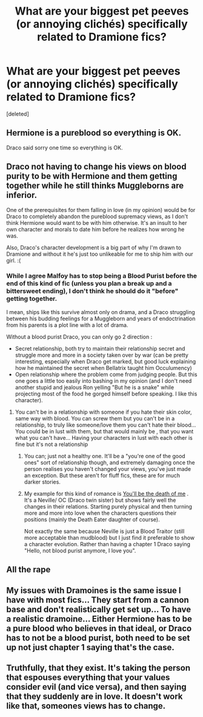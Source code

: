 #+TITLE: What are your biggest pet peeves (or annoying clichés) specifically related to Dramione fics?

* What are your biggest pet peeves (or annoying clichés) specifically related to Dramione fics?
:PROPERTIES:
:Score: 0
:DateUnix: 1554659864.0
:DateShort: 2019-Apr-07
:FlairText: Discussion
:END:
[deleted]


** Hermione is a pureblood so everything is OK.

Draco said sorry one time so everything is OK.
:PROPERTIES:
:Author: RedKorss
:Score: 14
:DateUnix: 1554660213.0
:DateShort: 2019-Apr-07
:END:


** Draco not having to change his views on blood purity to be with Hermione and them getting together while he still thinks Muggleborns are inferior.

One of the prerequisites for them falling in love (in my opinion) would be for Draco to completely abandon the pureblood supremacy views, as I don't think Hermione would want to be with him otherwise. It's an insult to her own character and morals to date him before he realizes how wrong he was.

Also, Draco's character development is a big part of why I'm drawn to Dramione and without it he's just too unlikeable for me to ship him with our girl. :(
:PROPERTIES:
:Author: maerrhyn
:Score: 11
:DateUnix: 1554661695.0
:DateShort: 2019-Apr-07
:END:

*** While I agree Malfoy has to stop being a Blood Purist before the end of this kind of fic (unless you plan a break up and a bittersweet ending), I don't think he should do it "before" getting together.

I mean, ships like this survive almost only on drama, and a Draco struggling between his budding feelings for a Muggleborn and years of endoctrination from his parents is a plot line with a lot of drama.

Without a blood purist Draco, you can only go 2 direction :

- Secret relationship, both try to maintain their relationship secret and struggle more and more in a society taken over by war (can be pretty interesting, especially when Draco get marked, but good luck explaining how he maintained the secret when Bellatrix taught him Occulumency)\\
- Open relationship where the problem come from judging people. But this one goes a little too easily into bashing in my opinion (and I don't need another stupid and jealous Ron yelling "But he is a snake" while projecting most of the food he gorged himself before speaking. I like this character).
:PROPERTIES:
:Author: PlusMortgage
:Score: 2
:DateUnix: 1554664451.0
:DateShort: 2019-Apr-07
:END:

**** You can't be in a relationship with someone if you hate their skin color, same way with blood. You can screw them but you can't be in a relationship, to truly like someone/love them you can't hate their blood... You could be in lust with them, but that would mainly be , that you want what you can't have... Having your characters in lust with each other is fine but it's not a relationship
:PROPERTIES:
:Author: NateGuin
:Score: 3
:DateUnix: 1554668667.0
:DateShort: 2019-Apr-08
:END:

***** You can; just not a healthy one. It'll be a "you're one of the good ones" sort of relationship though, and extremely damaging once the person realises you haven't changed your views, you've just made an exception. But these aren't for fluff fics, these are for much darker stories.
:PROPERTIES:
:Author: neoazayii
:Score: 2
:DateUnix: 1554679067.0
:DateShort: 2019-Apr-08
:END:


***** My example for this kind of romance is [[https://www.fanfiction.net/s/9738656/1/You-ll-Be-The-Death-of-Me][You'll be the death of me]] . It's a Neville/ OC (Draco twin sister) but shows fairly well the changes in their relations. Starting purely physical and then turning more and more into love when the characters questions their positions (mainly the Death Eater daughter of course).

Not exactly the same because Neville is just a Blood Traitor (still more acceptable than mudblood) but I just find it preferable to show a character evolution. Rather than having a chapter 1 Draco saying "Hello, not blood purist anymore, I love you".
:PROPERTIES:
:Author: PlusMortgage
:Score: 1
:DateUnix: 1554677869.0
:DateShort: 2019-Apr-08
:END:


** All the rape
:PROPERTIES:
:Author: Colubrina_
:Score: 6
:DateUnix: 1554664436.0
:DateShort: 2019-Apr-07
:END:


** My issues with Dramoines is the same issue I have with most fics... They start from a cannon base and don't realistically get set up... To have a realistic dramoine... Either Hermione has to be a pure blood who believes in that ideal, or Draco has to not be a blood purist, both need to be set up not just chapter 1 saying that's the case.
:PROPERTIES:
:Author: NateGuin
:Score: 5
:DateUnix: 1554670363.0
:DateShort: 2019-Apr-08
:END:


** Truthfully, that they exist. It's taking the person that espouses everything that your values consider evil (and vice versa), and then saying that they suddenly are in love. It doesn't work like that, someones views has to change.
:PROPERTIES:
:Author: lordamnesia
:Score: 3
:DateUnix: 1554760147.0
:DateShort: 2019-Apr-09
:END:
